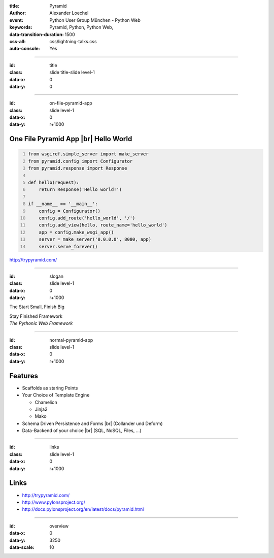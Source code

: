 :title: Pyramid
:author: Alexander Loechel
:event: Python User Group München - Python Web
:keywords: Pyramid, Python, Python Web,
:data-transition-duration: 1500
:css-all: css/lightning-talks.css
:auto-console: Yes


.. role:: slide-title-line1
    :class: line1

.. role:: slide-title-line2
    :class: line2

.. role:: slide-title-line3
    :class: line3

.. |br| raw:: html

    <br/>

.. |hr| raw:: html

    <hr/>

.. role:: python(code)
   :class: highlight code python
   :language: python

.. role:: tcl(code)
   :class: highlight code tcl
   :language: tcl

----

:id: title
:class: slide title-slide level-1
:data-x: 0
:data-y: 0

.. class:: title


.. container:: centered

    .. image:: images/pyramid-logo.png
        :width: 600px
        :class: centered

----


:id: on-file-pyramid-app
:class: slide level-1
:data-x: 0
:data-y: r+1000

One File Pyramid App |br| Hello World
=====================================

.. code:: python
    :number-lines:

    from wsgiref.simple_server import make_server
    from pyramid.config import Configurator
    from pyramid.response import Response

    def hello(request):
        return Response('Hello world!')

    if __name__ == '__main__':
        config = Configurator()
        config.add_route('hello_world', '/')
        config.add_view(hello, route_name='hello_world')
        app = config.make_wsgi_app()
        server = make_server('0.0.0.0', 8080, app)
        server.serve_forever()

.. container:: right

    http://trypyramid.com/

----


:id: slogan
:class: slide level-1
:data-x: 0
:data-y: r+1000

.. container:: centered

    The Start Small, Finish Big

    Stay Finished Framework


.. container:: right

    *The Pythonic Web Framework*

----


:id: normal-pyramid-app
:class: slide level-1
:data-x: 0
:data-y: r+1000

Features
========

* Scaffolds as staring Points

* Your Choice of Template Engine

  * Chamelion
  * Jinja2
  * Mako

* Schema Driven Persistence and Forms |br| (Collander und Deform)

* Data-Backend of your choice |br| (SQL, NoSQL, Files, ...)

----

:id: links
:class: slide level-1
:data-x: 0
:data-y: r+1000

Links
=====

* http://trypyramid.com/
* http://www.pylonsproject.org/
* http://docs.pylonsproject.org/en/latest/docs/pyramid.html

----

:id: overview
:data-x: 0
:data-y: 3250
:data-scale: 10
